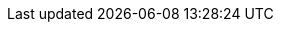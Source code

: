 // Do not edit directly!
// This file was generated by camel-quarkus-maven-plugin:update-extension-doc-page
:cq-artifact-id: camel-quarkus-validator
:cq-artifact-id-base: validator
:cq-native-supported: true
:cq-status: Stable
:cq-deprecated: false
:cq-jvm-since: 0.4.0
:cq-native-since: 0.4.0
:cq-camel-part-name: validator
:cq-camel-part-title: Validator
:cq-camel-part-description: Validate the payload using XML Schema and JAXP Validation.
:cq-extension-page-title: Validator
